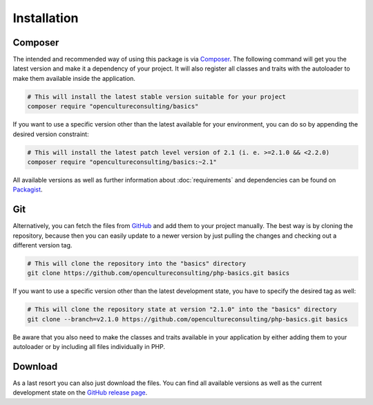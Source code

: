 .. title:: Installation

Installation
############

.. sidebar:: Table of Contents
  .. contents::

Composer
========

The intended and recommended way of using this package is via `Composer <https://getcomposer.org/>`_. The following
command will get you the latest version and make it a dependency of your project. It will also register all classes and
traits with the autoloader to make them available inside the application.

.. code-block:: shell

  # This will install the latest stable version suitable for your project
  composer require "opencultureconsulting/basics"

If you want to use a specific version other than the latest available for your environment, you can do so by appending
the desired version constraint:

.. code-block:: shell

  # This will install the latest patch level version of 2.1 (i. e. >=2.1.0 && <2.2.0)
  composer require "opencultureconsulting/basics:~2.1"

All available versions as well as further information about :doc:`requirements` and dependencies can be found on
`Packagist <https://packagist.org/packages/opencultureconsulting/basics>`_.

Git
===

Alternatively, you can fetch the files from `GitHub <https://github.com/opencultureconsulting/php-basics>`_ and add
them to your project manually. The best way is by cloning the repository, because then you can easily update to a newer
version by just pulling the changes and checking out a different version tag.

.. code-block:: shell

  # This will clone the repository into the "basics" directory
  git clone https://github.com/opencultureconsulting/php-basics.git basics

If you want to use a specific version other than the latest development state, you have to specify the desired tag as
well:

.. code-block:: shell

  # This will clone the repository state at version "2.1.0" into the "basics" directory
  git clone --branch=v2.1.0 https://github.com/opencultureconsulting/php-basics.git basics

Be aware that you also need to make the classes and traits available in your application by either adding them to your
autoloader or by including all files individually in PHP.

Download
========

As a last resort you can also just download the files. You can find all available versions as well as the current
development state on the `GitHub release page <https://github.com/opencultureconsulting/php-basics/releases>`_.
